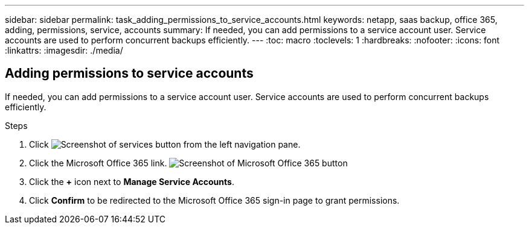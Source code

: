 ---
sidebar: sidebar
permalink: task_adding_permissions_to_service_accounts.html
keywords: netapp, saas backup, office 365, adding, permissions, service, accounts
summary: If needed, you can add permissions to a service account user. Service accounts are used to perform concurrent backups efficiently.
---
:toc: macro
:toclevels: 1
:hardbreaks:
:nofooter:
:icons: font
:linkattrs:
:imagesdir: ./media/

== Adding permissions to service accounts
If needed, you can add permissions to a service account user. Service accounts are used to perform concurrent backups efficiently.

.Steps

.	Click image:services.gif[Screenshot of services button] from the left navigation pane.
. Click the Microsoft Office 365 link.
  image:mso365_settings.gif[Screenshot of Microsoft Office 365 button]
. Click the *+* icon next to *Manage Service Accounts*.
. Click *Confirm* to be redirected to the Microsoft Office 365 sign-in page to grant permissions.
